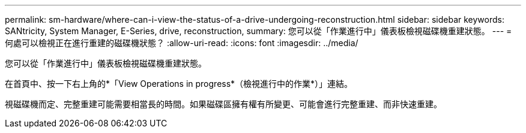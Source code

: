 ---
permalink: sm-hardware/where-can-i-view-the-status-of-a-drive-undergoing-reconstruction.html 
sidebar: sidebar 
keywords: SANtricity, System Manager, E-Series, drive, reconstruction, 
summary: 您可以從「作業進行中」儀表板檢視磁碟機重建狀態。 
---
= 何處可以檢視正在進行重建的磁碟機狀態？
:allow-uri-read: 
:icons: font
:imagesdir: ../media/


[role="lead"]
您可以從「作業進行中」儀表板檢視磁碟機重建狀態。

在首頁中、按一下右上角的*「View Operations in progress*（檢視進行中的作業*）」連結。

視磁碟機而定、完整重建可能需要相當長的時間。如果磁碟區擁有權有所變更、可能會進行完整重建、而非快速重建。
